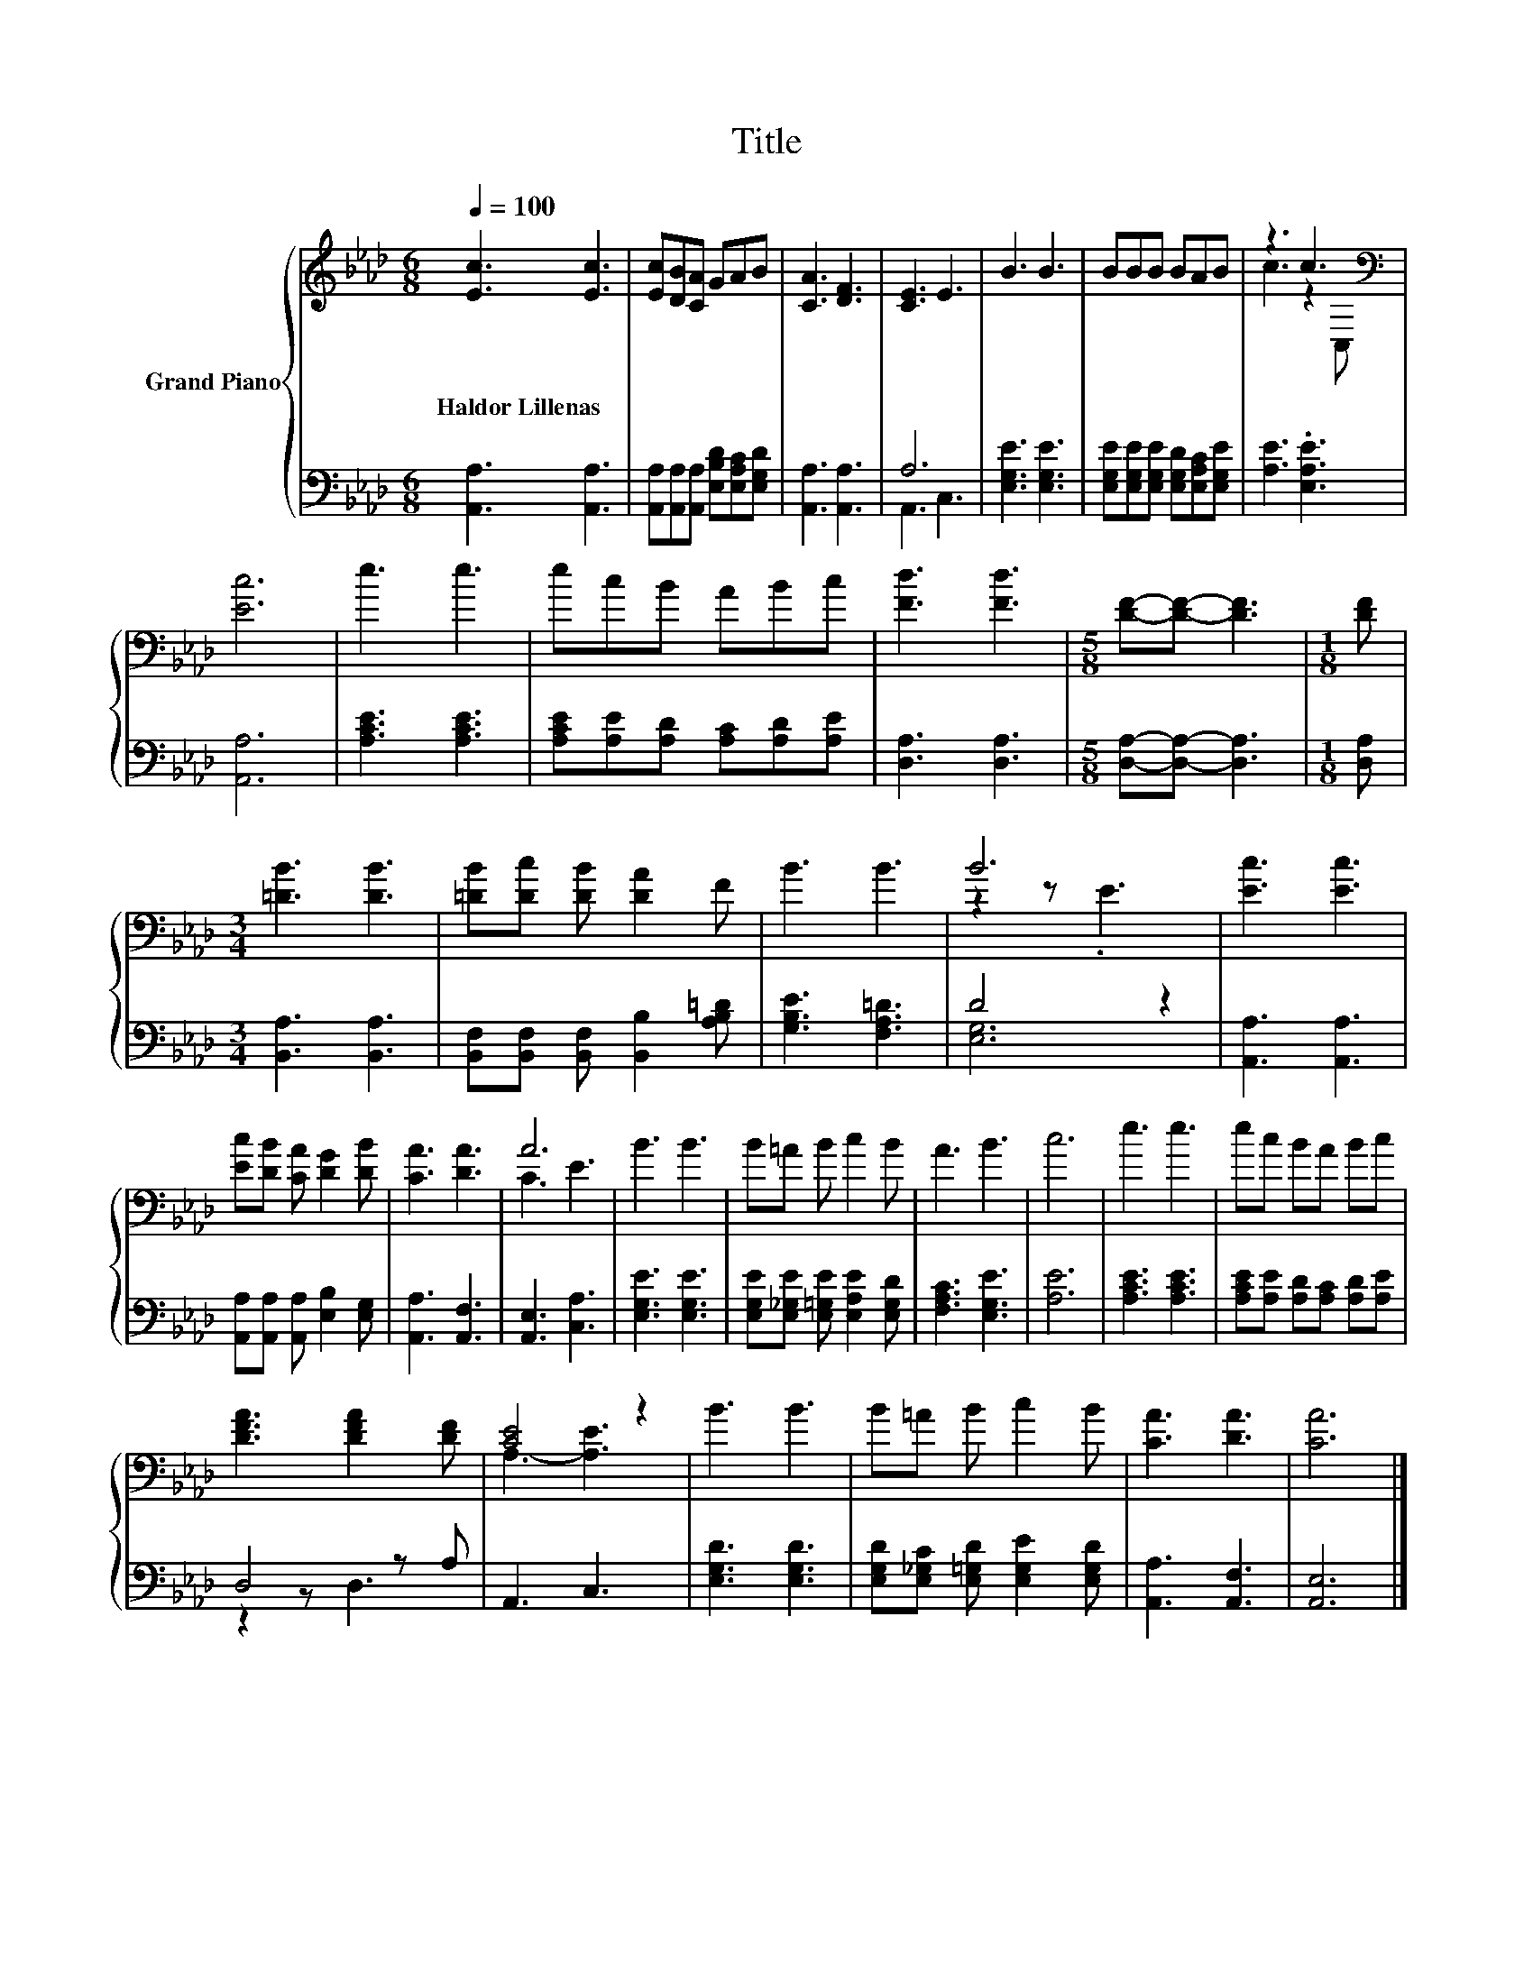 X:1
T:Title
%%score { ( 1 4 ) | ( 2 3 ) }
L:1/8
Q:1/4=100
M:6/8
K:Ab
V:1 treble nm="Grand Piano"
V:4 treble 
V:2 bass 
V:3 bass 
V:1
 [Ec]3 [Ec]3 | [Ec][DB][CA] GAB | [CA]3 [DF]3 | [CE]3 E3 | B3 B3 | BBB BAB | z3 c3[K:bass] | %7
w: Haldor~Lillenas *|||||||
 [Ec]6 | e3 e3 | ecB ABc | [Fd]3 [Fd]3 |[M:5/8] [DF]-[DF]- [DF]3 |[M:1/8] [DF] | %13
w: ||||||
[M:3/4] [=DB]3 [DB]3 | [=DB][Dc] [DB] [DA]2 F | B3 B3 | B6 | [Ec]3 [Ec]3 | %18
w: |||||
 [Ec][DB] [CA] [DG]2 [DB] | [CA]3 [DA]3 | A6 | B3 B3 | B=A B c2 B | A3 B3 | c6 | e3 e3 | ec BA Bc | %27
w: |||||||||
 [DFA]3 [DFA]2 [DF] | [CE]4 z2 | B3 B3 | B=A B c2 B | [CA]3 [DA]3 | [CA]6 |] %33
w: ||||||
V:2
 [A,,A,]3 [A,,A,]3 | [A,,A,][A,,A,][A,,A,] [E,B,D][E,A,C][E,G,D] | [A,,A,]3 [A,,A,]3 | A,6 | %4
 [E,G,E]3 [E,G,E]3 | [E,G,E][E,G,E][E,G,E] [E,G,D][E,A,C][E,G,E] | [A,E]3 .[E,A,E]3 | [A,,A,]6 | %8
 [A,CE]3 [A,CE]3 | [A,CE][A,E][A,D] [A,C][A,D][A,E] | [D,A,]3 [D,A,]3 | %11
[M:5/8] [D,A,]-[D,A,]- [D,A,]3 |[M:1/8] [D,A,] |[M:3/4] [B,,A,]3 [B,,A,]3 | %14
 [B,,F,][B,,F,] [B,,F,] [B,,B,]2 [A,B,=D] | [G,B,E]3 [F,A,=D]3 | D4 z2 | [A,,A,]3 [A,,A,]3 | %18
 [A,,A,][A,,A,] [A,,A,] [E,B,]2 [E,G,] | [A,,A,]3 [A,,F,]3 | [A,,E,]3 [C,A,]3 | [E,G,E]3 [E,G,E]3 | %22
 [E,G,E][E,_G,E] [E,=G,E] [E,A,E]2 [E,G,D] | [F,A,C]3 [E,G,E]3 | [A,E]6 | [A,CE]3 [A,CE]3 | %26
 [A,CE][A,E] [A,D][A,C] [A,D][A,E] | D,4 z A, | A,,3 C,3 | [E,G,D]3 [E,G,D]3 | %30
 [E,G,D][E,_G,C] [E,=G,D] [E,G,E]2 [E,G,D] | [A,,A,]3 [A,,F,]3 | [A,,E,]6 |] %33
V:3
 x6 | x6 | x6 | A,,3 C,3 | x6 | x6 | x6 | x6 | x6 | x6 | x6 |[M:5/8] x5 |[M:1/8] x |[M:3/4] x6 | %14
 x6 | x6 | [E,G,]6 | x6 | x6 | x6 | x6 | x6 | x6 | x6 | x6 | x6 | x6 | z2 z D,3 | x6 | x6 | x6 | %31
 x6 | x6 |] %33
V:4
 x6 | x6 | x6 | x6 | x6 | x6 | c3 z2[K:bass] C, | x6 | x6 | x6 | x6 |[M:5/8] x5 |[M:1/8] x | %13
[M:3/4] x6 | x6 | x6 | z2 z .E3 | x6 | x6 | x6 | C3 E3 | x6 | x6 | x6 | x6 | x6 | x6 | x6 | %28
 A,3- [A,E]3 | x6 | x6 | x6 | x6 |] %33

